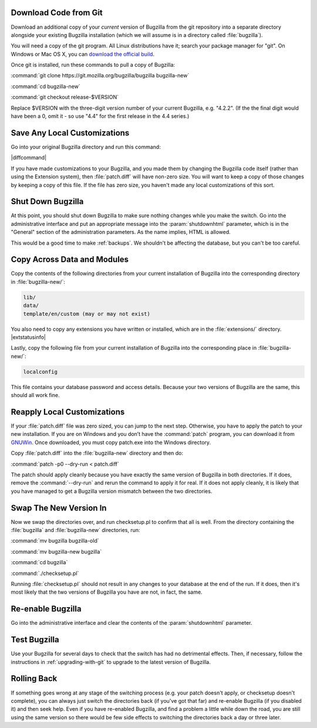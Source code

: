 .. This file is included in multiple places, so can't have labels as they
   appear as duplicates.

Download Code from Git
======================

Download an additional copy of your *current* version of Bugzilla from the git
repository into a separate directory alongside your existing Bugzilla
installation (which we will assume is in a directory called :file:`bugzilla`).

You will need a copy of the git program. All Linux distributions have it;
search your package manager for "git". On Windows or Mac OS X, you can
`download the official build <http://www.git-scm.com/downloads>`_.

Once git is installed, run these commands to pull a copy of Bugzilla:

:command:`git clone https://git.mozilla.org/bugzilla/bugzilla bugzilla-new`

:command:`cd bugzilla-new`

:command:`git checkout release-$VERSION`

Replace $VERSION with the three-digit version number of your current Bugzilla,
e.g. "4.2.2". (If the the final digit would have been a 0, omit it - so use
"4.4" for the first release in the 4.4 series.)

Save Any Local Customizations
=============================

Go into your original Bugzilla directory and run this command:

|diffcommand|

If you have made customizations to your Bugzilla, and you made them by
changing the Bugzilla code itself (rather than using the Extension system),
then :file:`patch.diff` will have non-zero size. You will want to keep a copy
of those changes by keeping a copy of this file. If the file has zero size,
you haven't made any local customizations of this sort.

Shut Down Bugzilla
==================

At this point, you should shut down Bugzilla to make sure nothing changes
while you make the switch. Go into the administrative interface and put an
appropriate message into the :param:`shutdownhtml` parameter, which is in the
"General" section of the administration parameters. As the name implies, HTML
is allowed.

This would be a good time to make :ref:`backups`. We shouldn't be affecting
the database, but you can't be too careful.

Copy Across Data and Modules
============================

Copy the contents of the following directories from your current installation
of Bugzilla into the corresponding directory in :file:`bugzilla-new/`:

.. code-block:: none

  lib/
  data/
  template/en/custom (may or may not exist)

You also need to copy any extensions you have written or installed, which are
in the :file:`extensions/` directory. |extstatusinfo|

Lastly, copy the following file from your current installation of Bugzilla
into the corresponding place in :file:`bugzilla-new/`:

.. code-block:: none

  localconfig

This file contains your database password and access details. Because your
two versions of Bugzilla are the same, this should all work fine.

Reapply Local Customizations
============================

If your :file:`patch.diff` file was zero sized, you can
jump to the next step. Otherwise, you have to apply the patch to your new
installation. If you are on Windows and you don’t have the :command:`patch`
program, you can download it from
`GNUWin <http://gnuwin32.sourceforge.net/packages/patch.htm>`_. Once
downloaded, you must copy patch.exe into the Windows directory. 

Copy :file:`patch.diff` into the :file:`bugzilla-new` directory and then do:

:command:`patch -p0 --dry-run < patch.diff`

The patch should apply cleanly because you have exactly the same version of
Bugzilla in both directories. If it does, remove the :command:`--dry-run` and
rerun the command to apply it for real. If it does not apply cleanly, it is
likely that you have managed to get a Bugzilla version mismatch between the
two directories.

Swap The New Version In
=======================

Now we swap the directories over, and run checksetup.pl to confirm that all
is well. From the directory containing the :file:`bugzilla` and
:file:`bugzilla-new` directories, run:

:command:`mv bugzilla bugzilla-old`

:command:`mv bugzilla-new bugzilla`

:command:`cd bugzilla`

:command:`./checksetup.pl`

Running :file:`checksetup.pl` should not result in any changes to your database at
the end of the run. If it does, then it's most likely that the two versions
of Bugzilla you have are not, in fact, the same.

Re-enable Bugzilla
==================

Go into the administrative interface and clear the contents of the
:param:`shutdownhtml` parameter.

Test Bugzilla
=============

Use your Bugzilla for several days to check that the switch has had no
detrimental effects. Then, if necessary, follow the instructions in
:ref:`upgrading-with-git` to upgrade to the latest version of Bugzilla.

Rolling Back
============

If something goes wrong at any stage of the switching process (e.g. your
patch doesn't apply, or checksetup doesn't complete), you can always just
switch the directories back (if you've got that far) and re-enable Bugzilla
(if you disabled it) and then seek help. Even if you have re-enabled Bugzilla,
and find a problem a little while down the road, you are still using the same
version so there would be few side effects to switching the directories back
a day or three later.
